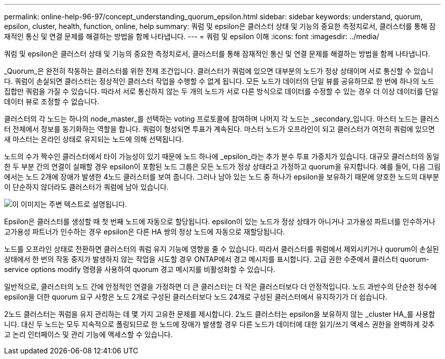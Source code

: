 ---
permalink: online-help-96-97/concept_understanding_quorum_epsilon.html 
sidebar: sidebar 
keywords: understand, quorum, epsilon, cluster, health, function, online, help 
summary: 쿼럼 및 epsilon은 클러스터 상태 및 기능의 중요한 측정치로서, 클러스터를 통해 잠재적인 통신 및 연결 문제를 해결하는 방법을 함께 나타냅니다. 
---
= 쿼럼 및 epsilon 이해
:icons: font
:imagesdir: ../media/


[role="lead"]
쿼럼 및 epsilon은 클러스터 상태 및 기능의 중요한 측정치로서, 클러스터를 통해 잠재적인 통신 및 연결 문제를 해결하는 방법을 함께 나타냅니다.

_Quorum_은 완전히 작동하는 클러스터를 위한 전제 조건입니다. 클러스터가 쿼럼에 있으면 대부분의 노드가 정상 상태이며 서로 통신할 수 있습니다. 쿼럼이 손실되면 클러스터는 정상적인 클러스터 작업을 수행할 수 없게 됩니다. 모든 노드가 데이터의 단일 뷰를 공유하므로 한 번에 하나의 노드 집합만 쿼럼을 가질 수 있습니다. 따라서 서로 통신하지 않는 두 개의 노드가 서로 다른 방식으로 데이터를 수정할 수 있는 경우 더 이상 데이터를 단일 데이터 뷰로 조정할 수 없습니다.

클러스터의 각 노드는 하나의 node_master_를 선택하는 voting 프로토콜에 참여하며 나머지 각 노드는 _secondary_입니다. 마스터 노드는 클러스터 전체에서 정보를 동기화하는 역할을 합니다. 쿼럼이 형성되면 투표가 계속된다. 마스터 노드가 오프라인이 되고 클러스터가 여전히 쿼럼에 있으면 새 마스터는 온라인 상태로 유지되는 노드에 의해 선택됩니다.

노드의 수가 짝수인 클러스터에서 타이 가능성이 있기 때문에 노드 하나에 _epsilon_라는 추가 분수 투표 가중치가 있습니다. 대규모 클러스터의 동일한 두 부분 간의 연결이 실패할 경우 epsilon이 포함된 노드 그룹은 모든 노드가 정상 상태라고 가정하고 quorum을 유지합니다. 예를 들어, 다음 그림에서는 노드 2개에 장애가 발생한 4노드 클러스터를 보여 줍니다. 그러나 남아 있는 노드 중 하나가 epsilon을 보유하기 때문에 양호한 노드의 대부분이 단순하지 않더라도 클러스터가 쿼럼에 남아 있습니다.

image::../media/epsilon_preserving_quorum.gif[이 이미지는 주변 텍스트로 설명됩니다.]

Epsilon은 클러스터를 생성할 때 첫 번째 노드에 자동으로 할당됩니다. epsilon이 있는 노드가 정상 상태가 아니거나 고가용성 파트너를 인수하거나 고가용성 파트너가 인수하는 경우 epsilon은 다른 HA 쌍의 정상 노드에 자동으로 재할당됩니다.

노드를 오프라인 상태로 전환하면 클러스터의 쿼럼 유지 기능에 영향을 줄 수 있습니다. 따라서 클러스터를 쿼럼에서 제외시키거나 quorum이 손실된 상태에서 한 번의 작동 중지가 발생하지 않는 작업을 시도할 경우 ONTAP에서 경고 메시지를 표시합니다. 고급 권한 수준에서 클러스터 quorum-service options modify 명령을 사용하여 quorum 경고 메시지를 비활성화할 수 있습니다.

일반적으로, 클러스터의 노드 간에 안정적인 연결을 가정하면 더 큰 클러스터는 더 작은 클러스터보다 더 안정적입니다. 노드 과반수의 단순한 정수에 epsilon을 더한 quorum 요구 사항은 노드 2개로 구성된 클러스터보다 노드 24개로 구성된 클러스터에서 유지하기가 더 쉽습니다.

2노드 클러스터는 쿼럼을 유지 관리하는 데 몇 가지 고유한 문제를 제시합니다. 2노드 클러스터는 epsilon을 보유하지 않는 _cluster HA_를 사용합니다. 대신 두 노드는 모두 지속적으로 폴링되므로 한 노드에 장애가 발생할 경우 다른 노드가 데이터에 대한 읽기/쓰기 액세스 권한을 완벽하게 갖추고 논리 인터페이스 및 관리 기능에 액세스할 수 있습니다.
